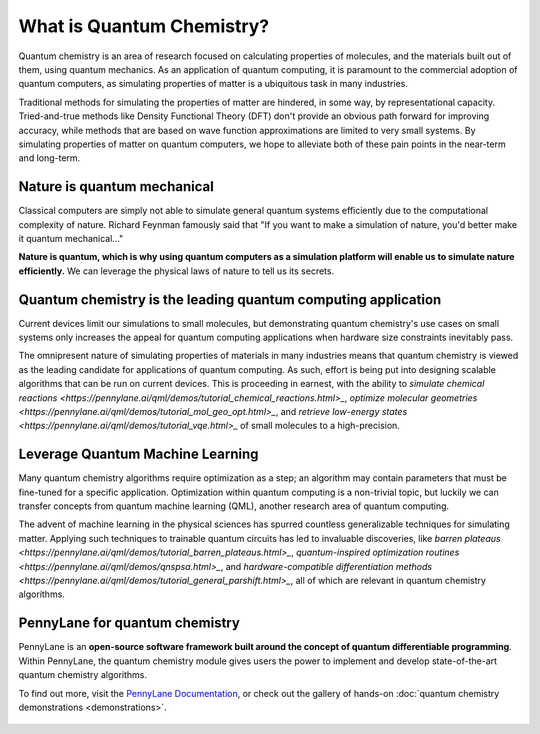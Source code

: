 .. role:: html(raw)
   :format: html

What is Quantum Chemistry?
==========================

.. meta::
   :property="og:description": Quantum chemistry is an area of research focused on addressing classically intractable chemistry problems with quantum computing.
   :property="og:image": 

Quantum chemistry is an area of research focused on calculating properties of molecules, and the materials built out of them, using quantum mechanics. 
As an application of quantum computing, it is paramount to the commercial adoption of quantum computers, as simulating properties of
matter is a ubiquitous task in many industries.

Traditional methods for simulating the properties of matter are hindered, in some way, by representational capacity. 
Tried-and-true methods like Density Functional Theory (DFT) don't provide an obvious path forward for improving 
accuracy, while methods that are based on wave function approximations are limited to very small systems. By 
simulating properties of matter on quantum computers, we hope to alleviate both of these pain points in the near-term 
and long-term.

Nature is quantum mechanical
~~~~~~~~~~~~~~~~~~~~~~~~~~~~

.. image:: /_static/whatisqchem/???.png
    :align: right
    :width: 45%
    :target: javascript:void(0);


Classical computers are simply not able to simulate general quantum systems efficiently due to the computational 
complexity of nature. Richard Feynman famously said that "If you want to make a simulation of nature, you'd better make 
it quantum mechanical..."

**Nature is quantum, which is why using quantum computers as a simulation platform will enable us to simulate nature
efficiently.** We can leverage the physical laws of nature to tell us its secrets.


Quantum chemistry is the leading quantum computing application 
~~~~~~~~~~~~~~~~~~~~~~~~~~~~~~~~~~~~~~~~~~~~~~~~~~~~~~~~~~~~~~

.. image:: /_static/whatisqchem/???.png
    :align: left
    :width: 60%
    :target: javascript:void(0);


Current devices limit our simulations to small molecules, but demonstrating quantum chemistry's use cases
on small systems only increases the appeal for quantum computing applications when hardware size constraints 
inevitably pass.

The omnipresent nature of simulating properties of materials in many industries means that quantum chemistry
is viewed as the leading candidate for applications of quantum computing.
As such, effort is being put into designing scalable algorithms that can be run on current devices.
This is proceeding in earnest, with the ability to 
`simulate chemical reactions <https://pennylane.ai/qml/demos/tutorial_chemical_reactions.html>_`, 
`optimize molecular geometries <https://pennylane.ai/qml/demos/tutorial_mol_geo_opt.html>_`, and 
`retrieve low-energy states <https://pennylane.ai/qml/demos/tutorial_vqe.html>_` 
of small molecules to a high-precision.


Leverage Quantum Machine Learning
~~~~~~~~~~~~~~~~~~~~~~~~~~~~~~~~~

.. image:: /_static/whatisqchem/???.png
    :align: right
    :width: 55%
    :target: javascript:void(0);


Many quantum chemistry algorithms require optimization as a step; an algorithm may contain parameters that must be 
fine-tuned for a specific application. Optimization within quantum computing is a non-trivial topic, 
but luckily we can transfer concepts from quantum machine learning (QML), another research area of quantum computing.

The advent of machine learning in the physical sciences has spurred countless generalizable techniques for simulating
matter. Applying such techniques to trainable quantum circuits has led to invaluable discoveries, like 
`barren plateaus <https://pennylane.ai/qml/demos/tutorial_barren_plateaus.html>_`, 
`quantum-inspired optimization routines <https://pennylane.ai/qml/demos/qnspsa.html>_`,
and `hardware-compatible differentiation methods <https://pennylane.ai/qml/demos/tutorial_general_parshift.html>_`, 
all of which are relevant in quantum chemistry algorithms. 


PennyLane for quantum chemistry
~~~~~~~~~~~~~~~~~~~~~~~~~~~~~~~

PennyLane is an **open-source software framework built around the concept of quantum differentiable programming**. 
Within PennyLane, the quantum chemistry module gives users the power to implement and develop state-of-the-art 
quantum chemistry algorithms.

To find out more, visit the `PennyLane Documentation <https://pennylane.readthedocs.io>`_, or
check out the gallery of hands-on :doc:`quantum chemistry demonstrations <demonstrations>`.

.. figure:: /_static/whatisqchem/???.png
    :align: center
    :width: 70%
    :target: javascript:void(0);
